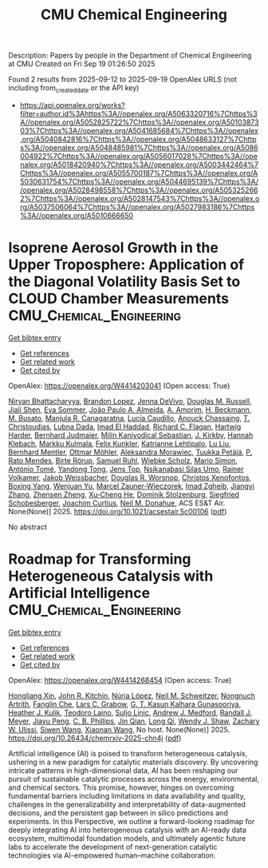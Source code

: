 #+TITLE: CMU Chemical Engineering
Description: Papers by people in the Department of Chemical Engineering at CMU
Created on Fri Sep 19 01:26:50 2025

Found 2 results from 2025-09-12 to 2025-09-19
OpenAlex URLS (not including from_created_date or the API key)
- [[https://api.openalex.org/works?filter=author.id%3Ahttps%3A//openalex.org/A5063320716%7Chttps%3A//openalex.org/A5052825722%7Chttps%3A//openalex.org/A5010387303%7Chttps%3A//openalex.org/A5041685684%7Chttps%3A//openalex.org/A5040842816%7Chttps%3A//openalex.org/A5048633127%7Chttps%3A//openalex.org/A5048485981%7Chttps%3A//openalex.org/A5086004922%7Chttps%3A//openalex.org/A5056017028%7Chttps%3A//openalex.org/A5018420940%7Chttps%3A//openalex.org/A5003442464%7Chttps%3A//openalex.org/A5055700187%7Chttps%3A//openalex.org/A5030631754%7Chttps%3A//openalex.org/A5044695139%7Chttps%3A//openalex.org/A5028498558%7Chttps%3A//openalex.org/A5053252662%7Chttps%3A//openalex.org/A5028147543%7Chttps%3A//openalex.org/A5037506064%7Chttps%3A//openalex.org/A5027983186%7Chttps%3A//openalex.org/A5010666650]]

* Isoprene Aerosol Growth in the Upper Troposphere: Application of the Diagonal Volatility Basis Set to CLOUD Chamber Measurements  :CMU_Chemical_Engineering:
:PROPERTIES:
:UUID: https://openalex.org/W4414203041
:TOPICS: Atmospheric chemistry and aerosols, Atmospheric aerosols and clouds, Atmospheric Ozone and Climate
:PUBLICATION_DATE: 2025-09-15
:END:    
    
[[elisp:(doi-add-bibtex-entry "https://doi.org/10.1021/acsestair.5c00106")][Get bibtex entry]] 

- [[elisp:(progn (xref--push-markers (current-buffer) (point)) (oa--referenced-works "https://openalex.org/W4414203041"))][Get references]]
- [[elisp:(progn (xref--push-markers (current-buffer) (point)) (oa--related-works "https://openalex.org/W4414203041"))][Get related work]]
- [[elisp:(progn (xref--push-markers (current-buffer) (point)) (oa--cited-by-works "https://openalex.org/W4414203041"))][Get cited by]]

OpenAlex: https://openalex.org/W4414203041 (Open access: True)
    
[[https://openalex.org/A5017157628][Nirvan Bhattacharyya]], [[https://openalex.org/A5019360565][Brandon Lopez]], [[https://openalex.org/A5092773428][Jenna DeVivo]], [[https://openalex.org/A5113379780][Douglas M. Russell]], [[https://openalex.org/A5049005695][Jiali Shen]], [[https://openalex.org/A5062670207][Eva Sommer]], [[https://openalex.org/A5063817933][João Paulo A. Almeida]], [[https://openalex.org/A5062064925][A. Amorim]], [[https://openalex.org/A5111324500][H. Beckmann]], [[https://openalex.org/A5016923070][M. Busato]], [[https://openalex.org/A5062166400][Manjula R. Canagaratna]], [[https://openalex.org/A5079509898][Lucía Caudillo]], [[https://openalex.org/A5115002638][Anouck Chassaing]], [[https://openalex.org/A5068413254][T. Christoudias]], [[https://openalex.org/A5049539173][Lubna Dada]], [[https://openalex.org/A5080319960][Imad El Haddad]], [[https://openalex.org/A5012711441][Richard C. Flagan]], [[https://openalex.org/A5023787844][Hartwig Harder]], [[https://openalex.org/A5116631052][Bernhard Judmaier]], [[https://openalex.org/A5113379781][Milin Kaniyodical Sebastian]], [[https://openalex.org/A5009274507][J. Kirkby]], [[https://openalex.org/A5114989132][Hannah Klebach]], [[https://openalex.org/A5000471665][Markku Kulmala]], [[https://openalex.org/A5107158742][Felix Kunkler]], [[https://openalex.org/A5019559780][Katrianne Lehtipalo]], [[https://openalex.org/A5100396524][Lu Liu]], [[https://openalex.org/A5090590782][Bernhard Mentler]], [[https://openalex.org/A5102403106][Ottmar Möhler]], [[https://openalex.org/A5115002640][Aleksandra Morawiec]], [[https://openalex.org/A5070326299][Tuukka Petäjä]], [[https://openalex.org/A5004351709][P. Rato Mendes]], [[https://openalex.org/A5022780485][Birte Rörup]], [[https://openalex.org/A5107158743][Samuel Ruhl]], [[https://openalex.org/A5076482580][Wiebke Scholz]], [[https://openalex.org/A5086950058][Mario Simon]], [[https://openalex.org/A5021102823][António Tomé]], [[https://openalex.org/A5026414990][Yandong Tong]], [[https://openalex.org/A5014000962][Jens Top]], [[https://openalex.org/A5043100376][Nsikanabasi Silas Umo]], [[https://openalex.org/A5018521569][Rainer Volkamer]], [[https://openalex.org/A5115002642][Jakob Weissbacher]], [[https://openalex.org/A5026978286][Douglas R. Worsnop]], [[https://openalex.org/A5102960249][Christos Xenofontos]], [[https://openalex.org/A5101350413][Boxing Yang]], [[https://openalex.org/A5024928662][Wenjuan Yu]], [[https://openalex.org/A5017388605][Marcel Zauner-Wieczorek]], [[https://openalex.org/A5094097372][Imad Zgheib]], [[https://openalex.org/A5102767311][Jiangyi Zhang]], [[https://openalex.org/A5082103355][Zhensen Zheng]], [[https://openalex.org/A5043129752][Xu‐Cheng He]], [[https://openalex.org/A5063223340][Dominik Stolzenburg]], [[https://openalex.org/A5033551265][Siegfried Schobesberger]], [[https://openalex.org/A5031780924][Joachim Curtius]], [[https://openalex.org/A5041685684][Neil M. Donahue]], ACS ES&T Air. None(None)] 2025. https://doi.org/10.1021/acsestair.5c00106  ([[https://pubs.acs.org/doi/pdf/10.1021/acsestair.5c00106?ref=article_openPDF][pdf]])
     
No abstract    

    

* Roadmap for Transforming Heterogeneous Catalysis with Artificial Intelligence  :CMU_Chemical_Engineering:
:PROPERTIES:
:UUID: https://openalex.org/W4414268454
:TOPICS: Machine Learning in Materials Science
:PUBLICATION_DATE: 2025-09-12
:END:    
    
[[elisp:(doi-add-bibtex-entry "https://doi.org/10.26434/chemrxiv-2025-chn4j")][Get bibtex entry]] 

- [[elisp:(progn (xref--push-markers (current-buffer) (point)) (oa--referenced-works "https://openalex.org/W4414268454"))][Get references]]
- [[elisp:(progn (xref--push-markers (current-buffer) (point)) (oa--related-works "https://openalex.org/W4414268454"))][Get related work]]
- [[elisp:(progn (xref--push-markers (current-buffer) (point)) (oa--cited-by-works "https://openalex.org/W4414268454"))][Get cited by]]

OpenAlex: https://openalex.org/W4414268454 (Open access: True)
    
[[https://openalex.org/A5040429065][Hongliang Xin]], [[https://openalex.org/A5003442464][John R. Kitchin]], [[https://openalex.org/A5100605805][Núria López]], [[https://openalex.org/A5072548261][Neil M. Schweitzer]], [[https://openalex.org/A5040792944][Nongnuch Artrith]], [[https://openalex.org/A5072657571][Fanglin Che]], [[https://openalex.org/A5029991019][Lars C. Grabow]], [[https://openalex.org/A5045374317][G. T. Kasun Kalhara Gunasooriya]], [[https://openalex.org/A5050671822][Heather J. Kulik]], [[https://openalex.org/A5080069398][Teodoro Laino]], [[https://openalex.org/A5001250764][Suljo Linic]], [[https://openalex.org/A5036197373][Andrew J. Medford]], [[https://openalex.org/A5053714805][Randall J. Meyer]], [[https://openalex.org/A5042383151][Jiayu Peng]], [[https://openalex.org/A5034006002][C. B. Phillips]], [[https://openalex.org/A5062660977][Jin Qian]], [[https://openalex.org/A5003474048][Long Qi]], [[https://openalex.org/A5034580690][Wendy J. Shaw]], [[https://openalex.org/A5024574386][Zachary W. Ulissi]], [[https://openalex.org/A5053709885][Siwen Wang]], [[https://openalex.org/A5115593809][Xiaonan Wang]], No host. None(None)] 2025. https://doi.org/10.26434/chemrxiv-2025-chn4j  ([[https://chemrxiv.org/engage/api-gateway/chemrxiv/assets/orp/resource/item/68bda931728bf9025eea9b2c/original/roadmap-for-transforming-heterogeneous-catalysis-with-artificial-intelligence.pdf][pdf]])
     
Artificial intelligence (AI) is poised to transform heterogeneous catalysis, ushering in a new paradigm for catalytic materials discovery. By uncovering intricate patterns in high-dimensional data, AI has been reshaping our pursuit of sustainable catalytic processes across the energy, environmental, and chemical sectors. This promise, however, hinges on overcoming fundamental barriers including limitations in data availability and quality, challenges in the generalizability and interpretability of data-augmented decisions, and the persistent gap between in silico predictions and experiments. In this Perspective, we outline a forward-looking roadmap for deeply integrating AI into heterogeneous catalysis with an AI-ready data ecosystem, multimodal foundation models, and ultimately agentic future labs to accelerate the development of next-generation catalytic technologies via AI-empowered human–machine collaboration.    

    
